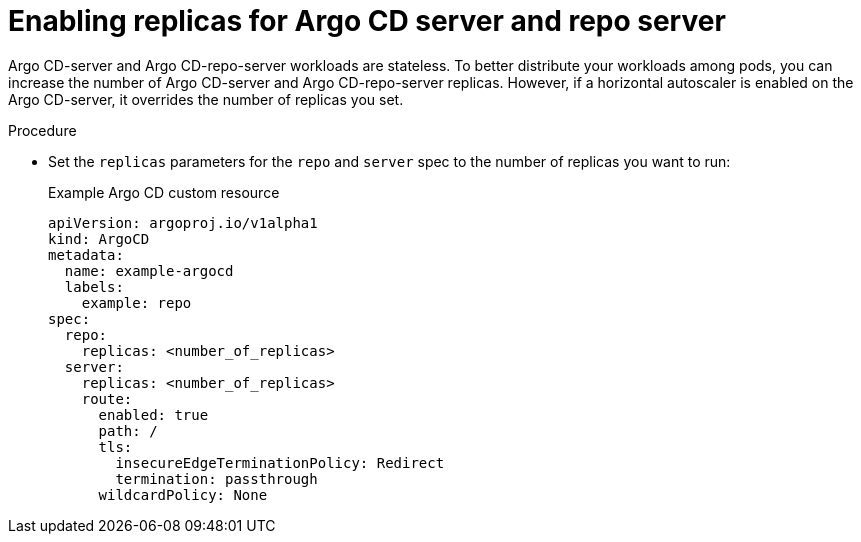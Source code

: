 // Module included in the following assemblies:
//
// * cicd/gitops/setting-up-argocd-instance.adoc

:_content-type: PROCEDURE
[id="gitops-enable-replicas-for-argo-cd-server_{context}"]
= Enabling replicas for Argo CD server and repo server

Argo CD-server and Argo CD-repo-server workloads are stateless. To better distribute your workloads among pods, you can increase the number of Argo CD-server and  Argo CD-repo-server replicas. However, if a horizontal autoscaler is enabled on the Argo CD-server, it overrides the number of replicas you set.

.Procedure

* Set the `replicas` parameters for the `repo` and `server` spec to the number of replicas you want to run:
+
.Example Argo CD custom resource

[source,yaml]
----
apiVersion: argoproj.io/v1alpha1
kind: ArgoCD
metadata:
  name: example-argocd
  labels:
    example: repo
spec:
  repo:
    replicas: <number_of_replicas>
  server:
    replicas: <number_of_replicas>
    route:
      enabled: true
      path: /
      tls:
        insecureEdgeTerminationPolicy: Redirect
        termination: passthrough
      wildcardPolicy: None
----